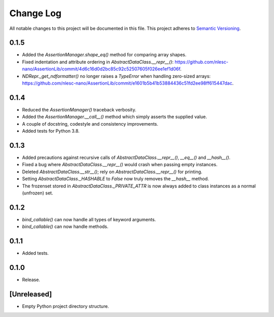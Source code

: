 ##########
Change Log
##########

All notable changes to this project will be documented in this file.
This project adheres to `Semantic Versioning <http://semver.org/>`_.

0.1.5
*****
* Added the `AssertionManager.shape_eq()` method for comparing array shapes.
* Fixed indentation and attribute ordering in `AbstractDataClass.__repr__()`: https://github.com/nlesc-nano/AssertionLib/commit/4d6c16d0d2bc85c92c52507605f026ee1ef1d06f.
* `NDRepr._get_ndformatter()` no longer raises a `TypeError` when handling zero-sized arrays: https://github.com/nlesc-nano/AssertionLib/commit/e1601b5b41b53884436c51fd2ee98ff615447dac.


0.1.4
*****
* Reduced the `AssertionManager()` traceback verbosity.
* Added the `AssertionManager.__call__()` method which simply asserts the supplied value.
* A couple of docstring, codestyle and consistency improvements.
* Added tests for Python 3.8.


0.1.3
*****
* Added precautions against recursive calls of `AbstractDataClass.__repr__()`, `__eq__()` and `__hash__()`.
* Fixed a bug where `AbstractDataClass.__repr__()` would crash when passing empty instances.
* Deleted `AbstractDataClass.__str__()`; rely on `AbstractDataClass.__repr__()` for printing.
* Setting `AbstractDataClass._HASHABLE` to `False` now truly removes the `__hash__` method.
* The frozenset stored in `AbstractDataClass._PRIVATE_ATTR` is now always added to class instances
  as a normal (unfrozen) set.


0.1.2
*****
* `bind_callable()` can now handle all types of keyword arguments.
* `bind_callable()` can now handle methods.


0.1.1
*****
* Added tests.


0.1.0
*****
* Release.


[Unreleased]
************
* Empty Python project directory structure.
